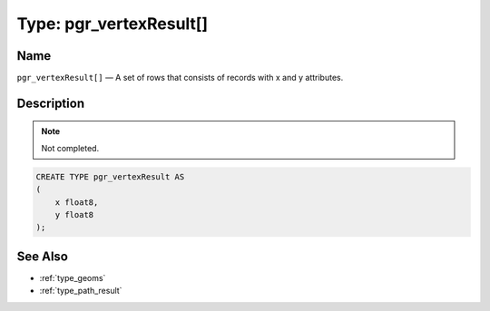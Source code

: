 .. 
   ****************************************************************************
    pgRouting Manual
    Copyright(c) pgRouting Contributors

    This work is licensed under a Creative Commons Attribution-Share Alike 3.0 
    License: http://creativecommons.org/licenses/by-sa/3.0/
   ****************************************************************************

.. _type_vertex_result:

Type: pgr_vertexResult[]
===============================================================================

.. index:: 
	single: pgr_vertexResult[]
	module: types

Name
-------------------------------------------------------------------------------

``pgr_vertexResult[]`` — A set of rows that consists of records with x and y attributes.


Description
-------------------------------------------------------------------------------

.. note:: 
	Not completed.

.. code-block:: sql

    CREATE TYPE pgr_vertexResult AS
    (
        x float8,
        y float8
    );


See Also
-------------------------------------------------------------------------------

* :ref:`type_geoms`
* :ref:`type_path_result`
